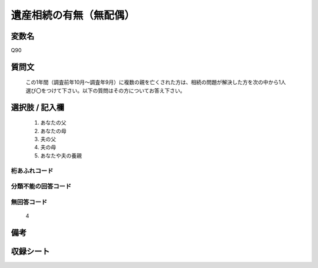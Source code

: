.. title:: Q90
.. rst-class:: item
====================================================================================================
遺産相続の有無（無配偶）
====================================================================================================

.. rst-class:: varname
変数名
==================

Q90

.. rst-class:: question
質問文
==================


   この1年間（調査前年10月～調査年9月）に複数の親を亡くされた方は、相続の問題が解決した方を次の中から1人選び〇をつけて下さい。以下の質問はその方についてお答え下さい。



.. rst-class:: answer
選択肢 / 記入欄
======================

  
     1. あなたの父
  
     2. あなたの母
  
     3. 夫の父
  
     4. 夫の母
  
     5. あなたや夫の養親
  



.. rst-class:: overflow
桁あふれコード
-------------------------------
  


.. rst-class:: not_available
分類不能の回答コード
-------------------------------------
  


.. rst-class:: not_available
無回答コード
-------------------------------------
  4


.. rst-class:: bikou
備考
==================



.. rst-class:: include_sheet
収録シート
=======================================
.. hlist::
   :columns: 3
   
   
   * p2_1
   
   * p3_1
   
   * p4_1
   
   * p5a_1
   
   * p6_1
   
   * p7_1
   
   * p8_1
   
   * p9_1
   
   * p10_1
   
   * p11ab_1
   
   * p12_1
   
   * p13_1
   
   * p14_1
   
   * p15_1
   
   * p16abc_1
   
   * p17_1
   
   * p18_1
   
   * p19_1
   
   * p20_1
   
   * p21abcd_1
   
   * p22_1
   
   * p23_1
   
   * p24_1
   
   * p25_1
   
   * p26_1
   
   


.. index:: Q90